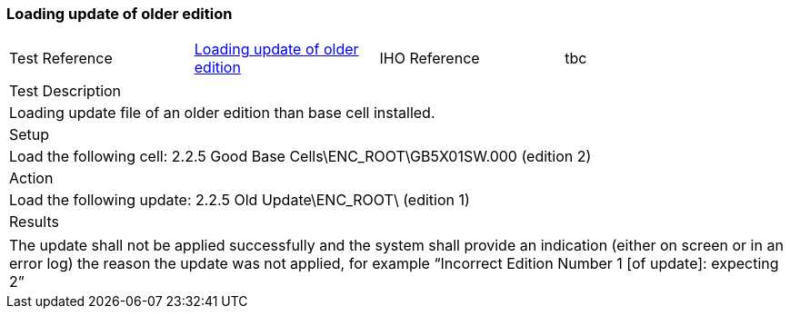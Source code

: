 <<<

[#OlderEdition]

=== Loading update of older edition

[width="95%",caption="",stripes="odd"]
|====================
|Test Reference    |    xref:OlderEdition[xrefstyle=short]  | IHO Reference | tbc
|====================
[width="95%",caption="",stripes="odd"]
|====================
|Test Description
|Loading update file of an older edition than base cell installed.
|Setup
a| Load the following cell:
2.2.5 Good Base Cells\ENC_ROOT\GB5X01SW.000 (edition 2)


| Action

a| Load the following update:
2.2.5 Old Update\ENC_ROOT\ (edition 1)


| Results
|====================

// separate table to stop the contents shading over the page...
|====================
a|The update shall not be applied successfully and the system shall provide an indication (either on screen or in an error log) the reason the update was not applied, for example “Incorrect Edition Number 1 [of update]: expecting 2”
|====================